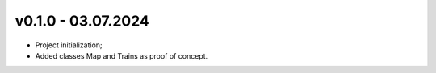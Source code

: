 v0.1.0 - 03.07.2024
------
* Project initialization;
* Added classes Map and Trains as proof of concept.